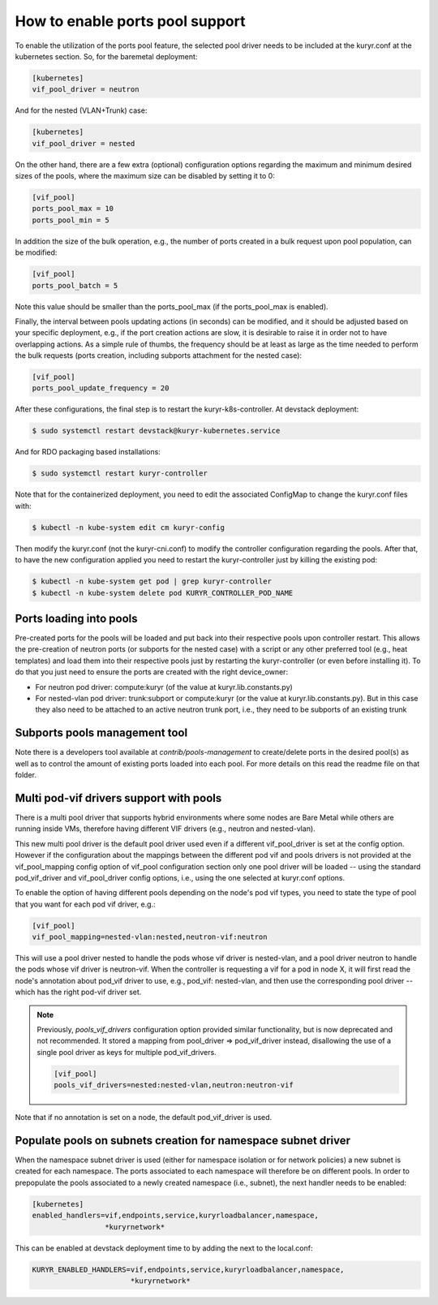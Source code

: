 ================================
How to enable ports pool support
================================

To enable the utilization of the ports pool feature, the selected pool driver
needs to be included at the kuryr.conf at the kubernetes section. So, for the
baremetal deployment:

.. code-block:: ini

   [kubernetes]
   vif_pool_driver = neutron

And for the nested (VLAN+Trunk) case:

.. code-block:: ini

   [kubernetes]
   vif_pool_driver = nested

On the other hand, there are a few extra (optional) configuration options
regarding the maximum and minimum desired sizes of the pools, where the
maximum size can be disabled by setting it to 0:

.. code-block:: ini

   [vif_pool]
   ports_pool_max = 10
   ports_pool_min = 5

In addition the size of the bulk operation, e.g., the number of ports created
in a bulk request upon pool population, can be modified:

.. code-block:: ini

   [vif_pool]
   ports_pool_batch = 5

Note this value should be smaller than the ports_pool_max (if the
ports_pool_max is enabled).

Finally, the interval between pools updating actions (in seconds) can be
modified, and it should be adjusted based on your specific deployment, e.g., if
the port creation actions are slow, it is desirable to raise it in order not to
have overlapping actions. As a simple rule of thumbs, the frequency should be
at least as large as the time needed to perform the bulk requests (ports
creation, including subports attachment for the nested case):

.. code-block:: ini

   [vif_pool]
   ports_pool_update_frequency = 20

After these configurations, the final step is to restart the
kuryr-k8s-controller. At devstack deployment:

.. code-block:: console

   $ sudo systemctl restart devstack@kuryr-kubernetes.service

And for RDO packaging based installations:

.. code-block:: console

   $ sudo systemctl restart kuryr-controller

Note that for the containerized deployment, you need to edit the associated
ConfigMap to change the kuryr.conf files with:

.. code-block:: console

   $ kubectl -n kube-system edit cm kuryr-config

Then modify the kuryr.conf (not the kuryr-cni.conf) to modify the controller
configuration regarding the pools. After that, to have the new configuration
applied you need to restart the kuryr-controller just by killing the existing
pod:

.. code-block:: console

   $ kubectl -n kube-system get pod | grep kuryr-controller
   $ kubectl -n kube-system delete pod KURYR_CONTROLLER_POD_NAME


Ports loading into pools
------------------------

Pre-created ports for the pools will be loaded and put back into their
respective pools upon controller restart. This allows the pre-creation of
neutron ports (or subports for the nested case) with a script or any other
preferred tool (e.g., heat templates) and load them into their respective
pools just by restarting the kuryr-controller (or even before installing it).
To do that you just need to ensure the ports are created with the right
device_owner:

- For neutron pod driver: compute:kuryr (of the value at
  kuryr.lib.constants.py)
- For nested-vlan pod driver: trunk:subport or compute:kuryr (or the value at
  kuryr.lib.constants.py). But in this case they also need to be attached to an
  active neutron trunk port, i.e., they need to be subports of an existing
  trunk


Subports pools management tool
------------------------------

Note there is a developers tool available at `contrib/pools-management` to
create/delete ports in the desired pool(s) as well as to control the amount of
existing ports loaded into each pool. For more details on this read the readme
file on that folder.


Multi pod-vif drivers support with pools
----------------------------------------

There is a multi pool driver that supports hybrid environments where some
nodes are Bare Metal while others are running inside VMs, therefore having
different VIF drivers (e.g., neutron and nested-vlan).

This new multi pool driver is the default pool driver used even if a different
vif_pool_driver is set at the config option. However if the configuration about
the mappings between the different pod vif and pools drivers is not provided at
the vif_pool_mapping config option of vif_pool configuration section only one
pool driver will be loaded -- using the standard pod_vif_driver and
vif_pool_driver  config options, i.e., using the one selected at kuryr.conf
options.

To enable the option of having different pools depending on the node's pod vif
types, you need to state the type of pool that you want for each pod vif
driver, e.g.:

.. code-block:: ini

   [vif_pool]
   vif_pool_mapping=nested-vlan:nested,neutron-vif:neutron

This will use a pool driver nested to handle the pods whose vif driver is
nested-vlan, and a pool driver neutron to handle the pods whose vif driver is
neutron-vif. When the controller is requesting a vif for a pod in node X, it
will first read the node's annotation about pod_vif driver to use, e.g.,
pod_vif: nested-vlan, and then use the corresponding pool driver -- which has
the right pod-vif driver set.

.. note::

   Previously, `pools_vif_drivers` configuration option provided similar
   functionality, but is now deprecated and not recommended. It stored a
   mapping from pool_driver => pod_vif_driver instead, disallowing the use of a
   single pool driver as keys for multiple pod_vif_drivers.

   .. code-block:: ini

      [vif_pool]
      pools_vif_drivers=nested:nested-vlan,neutron:neutron-vif

Note that if no annotation is set on a node, the default pod_vif_driver is
used.


Populate pools on subnets creation for namespace subnet driver
--------------------------------------------------------------

When the namespace subnet driver is used (either for namespace isolation or
for network policies) a new subnet is created for each namespace. The ports
associated to each namespace will therefore be on different pools. In order
to prepopulate the pools associated to a newly created namespace (i.e.,
subnet), the next handler needs to be enabled:

.. code-block:: ini

   [kubernetes]
   enabled_handlers=vif,endpoints,service,kuryrloadbalancer,namespace,
                    *kuryrnetwork*


This can be enabled at devstack deployment time to by adding the next to the
local.conf:

.. code-block:: bash

   KURYR_ENABLED_HANDLERS=vif,endpoints,service,kuryrloadbalancer,namespace,
                          *kuryrnetwork*
